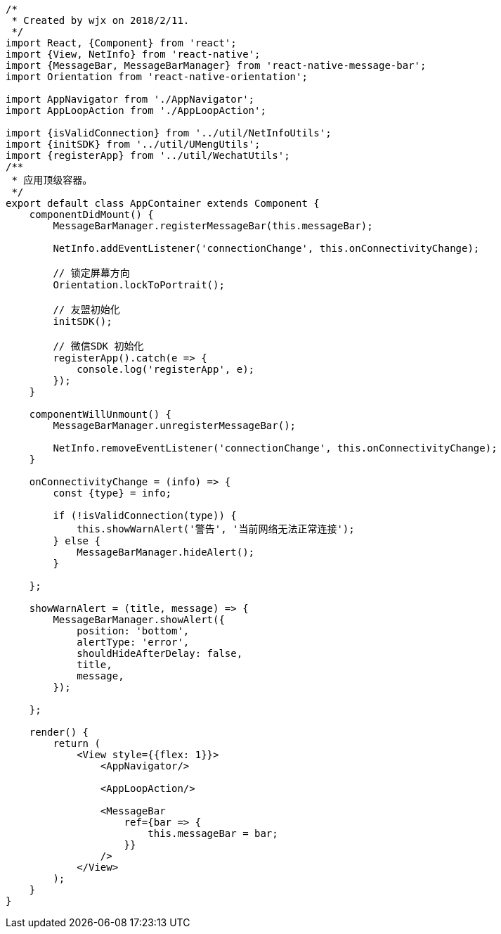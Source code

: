 [source,javascript]
----
/*
 * Created by wjx on 2018/2/11.
 */
import React, {Component} from 'react';
import {View, NetInfo} from 'react-native';
import {MessageBar, MessageBarManager} from 'react-native-message-bar';
import Orientation from 'react-native-orientation';

import AppNavigator from './AppNavigator';
import AppLoopAction from './AppLoopAction';

import {isValidConnection} from '../util/NetInfoUtils';
import {initSDK} from '../util/UMengUtils';
import {registerApp} from '../util/WechatUtils';
/**
 * 应用顶级容器。
 */
export default class AppContainer extends Component {
    componentDidMount() {
        MessageBarManager.registerMessageBar(this.messageBar);

        NetInfo.addEventListener('connectionChange', this.onConnectivityChange);

        // 锁定屏幕方向
        Orientation.lockToPortrait();

        // 友盟初始化
        initSDK();

        // 微信SDK 初始化
        registerApp().catch(e => {
            console.log('registerApp', e);
        });
    }

    componentWillUnmount() {
        MessageBarManager.unregisterMessageBar();

        NetInfo.removeEventListener('connectionChange', this.onConnectivityChange);
    }

    onConnectivityChange = (info) => {
        const {type} = info;

        if (!isValidConnection(type)) {
            this.showWarnAlert('警告', '当前网络无法正常连接');
        } else {
            MessageBarManager.hideAlert();
        }

    };

    showWarnAlert = (title, message) => {
        MessageBarManager.showAlert({
            position: 'bottom',
            alertType: 'error',
            shouldHideAfterDelay: false,
            title,
            message,
        });

    };

    render() {
        return (
            <View style={{flex: 1}}>
                <AppNavigator/>

                <AppLoopAction/>

                <MessageBar
                    ref={bar => {
                        this.messageBar = bar;
                    }}
                />
            </View>
        );
    }
}

----
